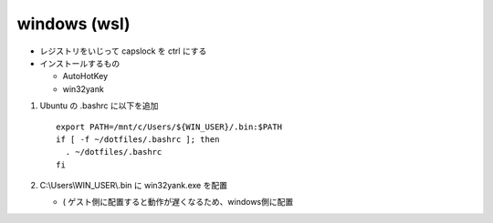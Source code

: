 ==================
windows (wsl)
==================

* レジストリをいじって capslock を ctrl にする
* インストールするもの

  * AutoHotKey
  * win32yank

1. Ubuntu の .bashrc に以下を追加

   ::

     export PATH=/mnt/c/Users/${WIN_USER}/.bin:$PATH
     if [ -f ~/dotfiles/.bashrc ]; then
       . ~/dotfiles/.bashrc
     fi

2. C:\\Users\\WIN_USER\\.bin に win32yank.exe を配置

   * ( ゲスト側に配置すると動作が遅くなるため、windows側に配置
